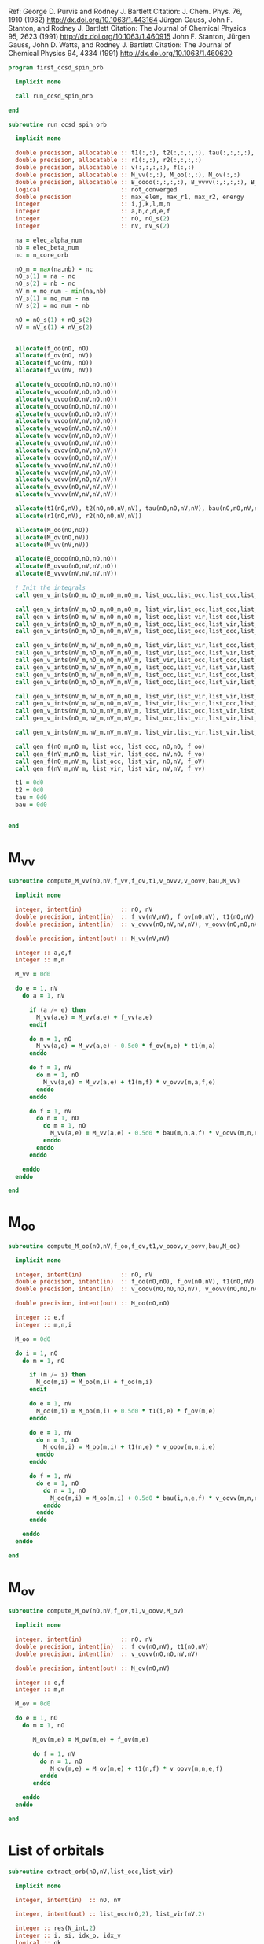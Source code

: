 Ref:
George D. Purvis and Rodney J. Bartlett
Citation: J. Chem. Phys. 76, 1910 (1982)
http://dx.doi.org/10.1063/1.443164
Jürgen Gauss, John F. Stanton, and Rodney J. Bartlett
Citation: The Journal of Chemical Physics 95, 2623 (1991)
http://dx.doi.org/10.1063/1.460915
John F. Stanton, Jürgen Gauss, John D. Watts, and Rodney J. Bartlett
Citation: The Journal of Chemical Physics 94, 4334 (1991)
http://dx.doi.org/10.1063/1.460620

#+begin_src f90 :comments org :tangle first_ccsd_spin_orb.irp.f
program first_ccsd_spin_orb
  
  implicit none

  call run_ccsd_spin_orb
  
end
#+end_src

#+begin_src f90 :comments org :tangle first_ccsd_spin_orb.irp.f
subroutine run_ccsd_spin_orb

  implicit none

  double precision, allocatable :: t1(:,:), t2(:,:,:,:), tau(:,:,:,:), dau(:,:,:,:)
  double precision, allocatable :: r1(:,:), r2(:,:,:,:)
  double precision, allocatable :: v(:,:,:,:), f(:,:)
  double precision, allocatable :: M_vv(:,:), M_oo(:,:), M_ov(:,:)
  double precision, allocatable :: B_oooo(:,:,:,:), B_vvvv(:,:,:,:), B_ovvo(:,:,:,:)
  logical                       :: not_converged
  double precision              :: max_elem, max_r1, max_r2, energy
  integer                       :: i,j,k,l,m,n
  integer                       :: a,b,c,d,e,f
  integer                       :: nO, nO_s(2)
  integer                       :: nV, nV_s(2)

  na = elec_alpha_num
  nb = elec_beta_num
  nc = n_core_orb
  
  nO_m = max(na,nb) - nc
  nO_s(1) = na - nc
  nO_s(2) = nb - nc
  nV_m = mo_num - min(na,nb)
  nV_s(1) = mo_num - na
  nV_s(2) = mo_num - nb

  nO = nO_s(1) + nO_s(2)
  nV = nV_s(1) + nV_s(2)


  allocate(f_oo(nO, nO)
  allocate(f_ov(nO, nV))
  allocate(f_vo(nV, nO))
  allocate(f_vv(nV, nV))
  
  allocate(v_oooo(nO,nO,nO,nO))
  allocate(v_vooo(nV,nO,nO,nO))
  allocate(v_ovoo(nO,nV,nO,nO))
  allocate(v_oovo(nO,nO,nV,nO))
  allocate(v_ooov(nO,nO,nO,nV))
  allocate(v_vvoo(nV,nV,nO,nO))
  allocate(v_vovo(nV,nO,nV,nO))
  allocate(v_voov(nV,nO,nO,nV))
  allocate(v_ovvo(nO,nV,nV,nO))
  allocate(v_ovov(nO,nV,nO,nV))
  allocate(v_oovv(nO,nO,nV,nV))
  allocate(v_vvvo(nV,nV,nV,nO))
  allocate(v_vvov(nV,nV,nO,nV))
  allocate(v_vovv(nV,nO,nV,nV))
  allocate(v_ovvv(nO,nV,nV,nV))
  allocate(v_vvvv(nV,nV,nV,nV))

  allocate(t1(nO,nV), t2(nO,nO,nV,nV), tau(nO,nO,nV,nV), bau(nO,nO,nV,nV))
  allocate(r1(nO,nV), r2(nO,nO,nV,nV))

  allocate(M_oo(nO,nO))
  allocate(M_ov(nO,nV))
  allocate(M_vv(nV,nV))

  allocate(B_oooo(nO,nO,nO,nO))
  allocate(B_ovvo(nO,nV,nV,nO))
  allocate(B_vvvv(nV,nV,nV,nV))
  
  ! Init the integrals
  call gen_v_ints(nO_m,nO_m,nO_m,nO_m, list_occ,list_occ,list_occ,list_occ, nO,nO,nO,nO, v_oooo)
  
  call gen_v_ints(nV_m,nO_m,nO_m,nO_m, list_vir,list_occ,list_occ,list_occ, nV,nO,nO,nO, v_vooo)
  call gen_v_ints(nO_m,nV_m,nO_m,nO_m, list_occ,list_vir,list_occ,list_occ, nO,nV,nO,nO, v_ovoo)
  call gen_v_ints(nO_m,nO_m,nV_m,nO_m, list_occ,list_occ,list_vir,list_occ, nO,nO,nV,nO, v_oovo)
  call gen_v_ints(nO_m,nO_m,nO_m,nV_m, list_occ,list_occ,list_occ,list_vir, nO,nO,nO,nV, v_ooov)
  
  call gen_v_ints(nV_m,nV_m,nO_m,nO_m, list_vir,list_vir,list_occ,list_occ, nV,nV,nO,nO, v_vvoo)
  call gen_v_ints(nV_m,nO_m,nV_m,nO_m, list_vir,list_occ,list_vir,list_occ, nV,nO,nV,nO, v_vovo)
  call gen_v_ints(nV_m,nO_m,nO_m,nV_m, list_vir,list_occ,list_occ,list_vir, nV,nO,nO,nV, v_voov)
  call gen_v_ints(nO_m,nV_m,nV_m,nO_m, list_occ,list_vir,list_vir,list_occ, nO,nV,nV,nO, v_ovvo)
  call gen_v_ints(nO_m,nV_m,nO_m,nV_m, list_occ,list_vir,list_occ,list_vir, nO,nV,nO,nV, v_ovov)
  call gen_v_ints(nO_m,nO_m,nV_m,nV_m, list_occ,list_occ,list_vir,list_vir, nO,nO,nV,nV, v_oovv)
  
  call gen_v_ints(nV_m,nV_m,nV_m,nO_m, list_vir,list_vir,list_vir,list_occ, nV,nV,nV,nO, v_vvvo)
  call gen_v_ints(nV_m,nV_m,nO_m,nV_m, list_vir,list_vir,list_occ,list_vir, nV,nV,nO,nV, v_vvov)
  call gen_v_ints(nV_m,nO_m,nV_m,nV_m, list_vir,list_occ,list_vir,list_vir, nV,nO,nV,nV, v_vovv)
  call gen_v_ints(nO_m,nV_m,nV_m,nV_m, list_occ,list_vir,list_vir,list_vir, nO,nV,nV,nV, v_ovvv)

  call gen_v_ints(nV_m,nV_m,nV_m,nV_m, list_vir,list_vir,list_vir,list_vir, nV,nV,nV,nV, v_vvvv)
  
  call gen_f(nO_m,nO_m, list_occ, list_occ, nO,nO, f_oo)
  call gen_f(nV_m,nO_m, list_vir, list_occ, nV,nO, f_vo)
  call gen_f(nO_m,nV_m, list_occ, list_vir, nO,nV, f_oV)
  call gen_f(nV_m,nV_m, list_vir, list_vir, nV,nV, f_vv)
  
  t1 = 0d0
  t2 = 0d0
  tau = 0d0
  bau = 0d0

  
end
#+end_src

* M_vv
#+begin_src f90 :comments org :tangle first_ccsd_spin_orb.irp.f
subroutine compute_M_vv(nO,nV,f_vv,f_ov,t1,v_ovvv,v_oovv,bau,M_vv)

  implicit none

  integer, intent(in)           :: nO, nV
  double precision, intent(in)  :: f_vv(nV,nV), f_ov(nO,nV), t1(nO,nV)
  double precision, intent(in)  :: v_ovvv(nO,nV,nV,nV), v_oovv(nO,nO,nV,nV), bau(nO,nO,nV,nV)
  
  double precision, intent(out) :: M_vv(nV,nV)
  
  integer :: a,e,f
  integer :: m,n

  M_vv = 0d0
  
  do e = 1, nV
    do a = 1, nV
       
      if (a /= e) then
        M_vv(a,e) = M_vv(a,e) + f_vv(a,e)
      endif

      do m = 1, nO
        M_vv(a,e) = M_vv(a,e) - 0.5d0 * f_ov(m,e) * t1(m,a)
      enddo

      do f = 1, nV
        do m = 1, nO
          M_vv(a,e) = M_vv(a,e) + t1(m,f) * v_ovvv(m,a,f,e)
        enddo
      enddo

      do f = 1, nV
        do n = 1, nO
          do m = 1, nO
            M_vv(a,e) = M_vv(a,e) - 0.5d0 * bau(m,n,a,f) * v_oovv(m,n,e,f)
          enddo
        enddo
      enddo
      
    enddo
  enddo

end
#+end_src

* M_oo
#+begin_src f90 :comments org :tangle first_ccsd_spin_orb.irp.f
subroutine compute_M_oo(nO,nV,f_oo,f_ov,t1,v_ooov,v_oovv,bau,M_oo)

  implicit none

  integer, intent(in)           :: nO, nV
  double precision, intent(in)  :: f_oo(nO,nO), f_ov(nO,nV), t1(nO,nV)
  double precision, intent(in)  :: v_ooov(nO,nO,nO,nV), v_oovv(nO,nO,nV,nV), bau(nO,nO,nV,nV)
  
  double precision, intent(out) :: M_oo(nO,nO)
  
  integer :: e,f
  integer :: m,n,i

  M_oo = 0d0
  
  do i = 1, nO
    do m = 1, nO
       
      if (m /= i) then
        M_oo(m,i) = M_oo(m,i) + f_oo(m,i)
      endif

      do e = 1, nV
        M_oo(m,i) = M_oo(m,i) + 0.5d0 * t1(i,e) * f_ov(m,e)
      enddo

      do e = 1, nV
        do n = 1, nO
          M_oo(m,i) = M_oo(m,i) + t1(n,e) * v_ooov(m,n,i,e)
        enddo
      enddo

      do f = 1, nV
        do e = 1, nO
          do n = 1, nO
            M_oo(m,i) = M_oo(m,i) + 0.5d0 * bau(i,n,e,f) * v_oovv(m,n,e,f)
          enddo
        enddo
      enddo
      
    enddo
  enddo

end
#+end_src

* M_ov
#+begin_src f90 :comments org :tangle first_ccsd_spin_orb.irp.f
subroutine compute_M_ov(nO,nV,f_ov,t1,v_oovv,M_ov)

  implicit none

  integer, intent(in)           :: nO, nV
  double precision, intent(in)  :: f_ov(nO,nV), t1(nO,nV)
  double precision, intent(in)  :: v_oovv(nO,nO,nV,nV)
  
  double precision, intent(out) :: M_ov(nO,nV)
  
  integer :: e,f
  integer :: m,n

  M_ov = 0d0
  
  do e = 1, nO
    do m = 1, nO

       M_ov(m,e) = M_ov(m,e) + f_ov(m,e)

       do f = 1, nV
         do n = 1, nO
            M_ov(m,e) = M_ov(m,e) + t1(n,f) * v_oovv(m,n,e,f)
         enddo
       enddo
       
    enddo
  enddo

end
#+end_src


* List of orbitals
#+begin_src f90 :comments org :tangle first_ccsd_spin_orb.irp.f
subroutine extract_orb(nO,nV,list_occ,list_vir)

  implicit none
  
  integer, intent(in)  :: nO, nV
  
  integer, intent(out) :: list_occ(nO,2), list_vir(nV,2)

  integer :: res(N_int,2)
  integer :: i, si, idx_o, idx_v
  logical :: ok

  list_occ = 0
  list_vir = 0

  ! List of occ/vir alpha/beta 
  do si = 1, 2
    idx_o = 1
    idx_v = 1
    do i = n_core_orb+1, mo_num
      call apply_hole(psi_det(:,:,1), si, i, res, ok, N_int)
      if (ok) then
        list_occ(idx_o,si) = i
      else
        list_vir(idx_v,si) = i
      endif
    enddo
  enddo
  
end
#+end_src

* Integrals

#+begin_src f90 :comments org :tangle first_ccsd_spin_orb.irp.f
subroutine gen_f_ints(n1,n2, list1,list2, dim1,dim2, f)

  implicit none

  integer, intent(in)           :: list1(n1,2), list2(n2,2)
  integer, intent(in)           :: dim1, dim2
  double precision, intent(out) :: f(dim1, dim2)

  integer                       :: i,j
  integer                       :: si,sj

  do sj = 1, 2
    do si = 1, 2
      s = si + sj
      
      do tmp_j = 1, nj
        j = list2(tmp_j,sj)
        do tmp_i = 1, ni   
          i = list1(tmp_i,si)

          if (s == 0 .or. s == 4) then
             f(tmp_i,tmp_j) = fock_matrix_mo(i,j)
          else
             f(tmp_i,tmp_j) = 0d0
          endif

        enddo
      enddo
      
    enddo
  enddo


end
#+end_src

#+begin_src f90 :comments org :tangle first_ccsd_spin_orb.irp.f
subroutine gen_v_ints(n1,n2,n3,n4, list1,list2,list3,list4, dim1,dim2,dim3,dim4, v)

  implicit none

  integer, intent(in)           :: list1(n1,2), list2(n2,2), list3(n3,2), list4(n4,2)
  integer, intent(in)           :: dim1, dim2, dim3, dim4
  double precision, intent(out) :: v(dim1,dim2,dim3,dim4)

  integer                       :: i,j,k,l
  integer                       :: si,sj,sk,sl

  do sl = 1, 2
    do sk = 1, 2
      do sj = 1, 2
        do si = 1, 2
          s = si+sj+sk+sl
           
          do tmp_l = 1, nl
            l = list4(tmp_l,sl)
            do tmp_k = 1, nk
              k = list3(tmp_k,sk)
              do tmp_j = 1, nj
                j = list2(tmp_j,sj)
                do tmp_i = 1, ni   
                  i = list1(tmp_i,si)
          
                  if (s == 0 .or. s == 4) then
                     v(tmp_i,tmp_j,tmp_k,tmp_l) = mo_two_e_integral(i,j,k,l) - mo_two_e_integral(i,j,l,k)
                  elseif (si == sk .and. sj == sl) then
                     v(tmp_i,tmp_j,tmp_k,tmp_l) = mo_two_e_integral(i,j,k,l)
                  elseif (si == sl .and. sj == sk) then
                     v(tmp_i,tmp_j,tmp_k,tmp_l) = - mo_two_e_integral(i,j,l,k)
                  else
                     v(tmp_i,tmp_j,tmp_k,tmp_l) = 0d0
                  endif

                enddo
              enddo
            enddo
          enddo
          
        enddo
      enddo
    enddo
  enddo
  
end
#+end_src
